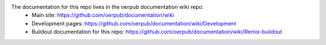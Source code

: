 The documentation for this repo lives in the oerpub documentation wiki repo.
 * Main site: https://github.com/oerpub/documentation/wiki
 * Development pages: https://github.com/oerpub/documentation/wiki/Development
 * Buildout documentation for this repo: https://github.com/oerpub/documentation/wiki/Remix-buildout
